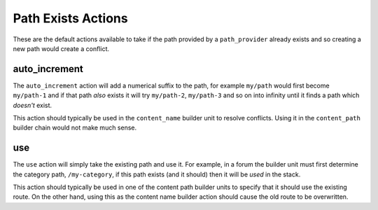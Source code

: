 .. index::
    single: Exists Actions; RoutingAutoBundle

Path Exists Actions
-------------------

These are the default actions available to take if the path provided by a
``path_provider`` already exists and so creating a new path would create a
conflict.

auto_increment
~~~~~~~~~~~~~~

The ``auto_increment`` action will add a numerical suffix to the path, for
example ``my/path`` would first become ``my/path-1`` and if that path *also*
exists it will try ``my/path-2``, ``my/path-3`` and so on into infinity until
it finds a path which *doesn't* exist.

This action should typically be used in the ``content_name`` builder unit to
resolve conflicts. Using it in the ``content_path`` builder chain would not
make much sense.

.. configuration-block::

    .. code-block:: yaml

        exists_action: auto_increment

    .. code-block:: xml

        <exists-action name="auto_increment" />

    .. code-block:: php

        array(
            // ...
            'exists_action' => 'auto_increment',
        );

use
~~~

The ``use`` action will simply take the existing path and use it. For example,
in a forum the builder unit must first determine the category path, ``/my-category``,
if this path exists (and it should) then it will be *used* in the stack.

This action should typically be used in one of the content path builder units
to specify that it should use the existing route. On the other hand, using
this as the content name builder action should cause the old route to be
overwritten.

.. configuration-block::

    .. code-block:: yaml

        exists_action: use

    .. code-block:: xml

        <exists-action name="use" />

    .. code-block:: php

        array(
            // ...
            'exists_action' => 'use',
        );
